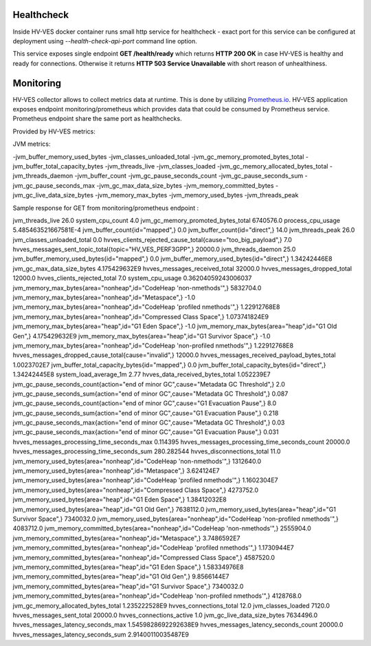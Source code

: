 .. This work is licensed under a Creative Commons Attribution 4.0 International License.
.. http://creativecommons.org/licenses/by/4.0

.. _healthcheck_and_monitoring:

Healthcheck
===========

Inside HV-VES docker container runs small http service for healthcheck - exact port for this service can be configured
at deployment using `--health-check-api-port` command line option.

This service exposes single endpoint **GET /health/ready** which returns **HTTP 200 OK** in case HV-VES is healthy
and ready for connections. Otherwise it returns **HTTP 503 Service Unavailable** with short reason of unhealthiness.


Monitoring
==========
HV-VES collector allows to collect metrics data at runtime. This is done by utilizing `Prometheus.io`_.
HV-VES application exposes endpoint monitoring/prometheus which provides data that could be consumed by Prometheus service.
Prometheus endpoint share the same port as healthchecks.

.. _`Prometheus.io`: https://prometheus.io/

Provided by HV-VES metrics:

+-----------------------------------------------+--------------+----------------------------------------------------+
|           Name of metric                      |     Unit     |              Description                           |
+===============================================+==============+====================================================+
|hvves_clients_rejected_cause_total             |  cause/piece | cause of client rejection per number of occurencies|                                                    |
+-----------------------------------------------+--------------+----------------------------------------------------+
|hvves_clients_rejected_total                   |     piece    | total number of rejected client                    |
+-----------------------------------------------+--------------+----------------------------------------------------+
|hvves_connections_active                       |     piece    | number of currently active connections             |
+-----------------------------------------------+--------------+----------------------------------------------------+
|hvves_connections_total                        |     piece    | total number of connections                        |
+-----------------------------------------------+--------------+----------------------------------------------------+
|hvves_data_received_bytes_total                |     bytes    | total number of received bytes                     |
+-----------------------------------------------+--------------+----------------------------------------------------+
|hvves_disconnections_total                     |     piece    | total number of disconnections                     |
+-----------------------------------------------+--------------+----------------------------------------------------+
|hvves_messages_dropped_cause_total             |  cause/piece | cause of drop per number of occurencies            |
+-----------------------------------------------+--------------+----------------------------------------------------+
|hvves_messages_dropped_total                   |     piece    | total number of dropped messages                   |
+-----------------------------------------------+--------------+----------------------------------------------------+
|hvves_messages_latency_seconds_count           |     piece    | counter for number of latency appearance           |
+-----------------------------------------------+--------------+----------------------------------------------------+
|hvves_messages_latency_seconds_max             |    seconds   | maximal observed latency                           |
+-----------------------------------------------+--------------+----------------------------------------------------+
|hvves_messages_latency_seconds_sum             |    seconds   | sum of latency parameter from each message         |
+-----------------------------------------------+--------------+----------------------------------------------------+
|hvves_messages_processing_time_seconds_count   |     piece    | counter for number of processing time appearance   |
+-----------------------------------------------+--------------+----------------------------------------------------+
|hvves_messages_processing_time_seconds_max     |    seconds   | maximal processing time                            |
+-----------------------------------------------+--------------+----------------------------------------------------+
|hvves_messages_processing_time_seconds_sum     |    seconds   | sum of processing time from each message           |
+-----------------------------------------------+--------------+----------------------------------------------------+
|hvves_messages_received_payload_bytes_total    |     bytes    | total number of received payload bytes             |
+-----------------------------------------------+--------------+----------------------------------------------------+
|hvves_messages_received_total                  |     piece    | total number of received messages                  |
+-----------------------------------------------+--------------+----------------------------------------------------+
|hvves_messages_sent_topic_total                |  topic/piece | topic per number of sent messages                  |
+-----------------------------------------------+--------------+----------------------------------------------------+
|hvves_messages_sent_total                      |     piece    | number of sent messages                            |
+-----------------------------------------------+--------------+----------------------------------------------------+

JVM metrics:

-jvm_buffer_memory_used_bytes
-jvm_classes_unloaded_total
-jvm_gc_memory_promoted_bytes_total
-jvm_buffer_total_capacity_bytes
-jvm_threads_live
-jvm_classes_loaded
-jvm_gc_memory_allocated_bytes_total
-jvm_threads_daemon
-jvm_buffer_count
-jvm_gc_pause_seconds_count
-jvm_gc_pause_seconds_sum
-jvm_gc_pause_seconds_max
-jvm_gc_max_data_size_bytes
-jvm_memory_committed_bytes
-jvm_gc_live_data_size_bytes
-jvm_memory_max_bytes
-jvm_memory_used_bytes
-jvm_threads_peak

Sample response for GET from monitoring/prometheus endpoint :

.. code-block::
jvm_threads_live 26.0
system_cpu_count 4.0
jvm_gc_memory_promoted_bytes_total 6740576.0
process_cpu_usage 5.485463521667581E-4
jvm_buffer_count{id="mapped",} 0.0
jvm_buffer_count{id="direct",} 14.0
jvm_threads_peak 26.0
jvm_classes_unloaded_total 0.0
hvves_clients_rejected_cause_total{cause="too_big_payload",} 7.0
hvves_messages_sent_topic_total{topic="HV_VES_PERF3GPP",} 20000.0
jvm_threads_daemon 25.0
jvm_buffer_memory_used_bytes{id="mapped",} 0.0
jvm_buffer_memory_used_bytes{id="direct",} 1.34242446E8
jvm_gc_max_data_size_bytes 4.175429632E9
hvves_messages_received_total 32000.0
hvves_messages_dropped_total 12000.0
hvves_clients_rejected_total 7.0
system_cpu_usage 0.36204059243006037
jvm_memory_max_bytes{area="nonheap",id="CodeHeap 'non-nmethods'",} 5832704.0
jvm_memory_max_bytes{area="nonheap",id="Metaspace",} -1.0
jvm_memory_max_bytes{area="nonheap",id="CodeHeap 'profiled nmethods'",} 1.22912768E8
jvm_memory_max_bytes{area="nonheap",id="Compressed Class Space",} 1.073741824E9
jvm_memory_max_bytes{area="heap",id="G1 Eden Space",} -1.0
jvm_memory_max_bytes{area="heap",id="G1 Old Gen",} 4.175429632E9
jvm_memory_max_bytes{area="heap",id="G1 Survivor Space",} -1.0
jvm_memory_max_bytes{area="nonheap",id="CodeHeap 'non-profiled nmethods'",} 1.22912768E8
hvves_messages_dropped_cause_total{cause="invalid",} 12000.0
hvves_messages_received_payload_bytes_total 1.0023702E7
jvm_buffer_total_capacity_bytes{id="mapped",} 0.0
jvm_buffer_total_capacity_bytes{id="direct",} 1.34242445E8
system_load_average_1m 2.77
hvves_data_received_bytes_total 1.052239E7
jvm_gc_pause_seconds_count{action="end of minor GC",cause="Metadata GC Threshold",} 2.0
jvm_gc_pause_seconds_sum{action="end of minor GC",cause="Metadata GC Threshold",} 0.087
jvm_gc_pause_seconds_count{action="end of minor GC",cause="G1 Evacuation Pause",} 8.0
jvm_gc_pause_seconds_sum{action="end of minor GC",cause="G1 Evacuation Pause",} 0.218
jvm_gc_pause_seconds_max{action="end of minor GC",cause="Metadata GC Threshold",} 0.03
jvm_gc_pause_seconds_max{action="end of minor GC",cause="G1 Evacuation Pause",} 0.031
hvves_messages_processing_time_seconds_max 0.114395
hvves_messages_processing_time_seconds_count 20000.0
hvves_messages_processing_time_seconds_sum 280.282544
hvves_disconnections_total 11.0
jvm_memory_used_bytes{area="nonheap",id="CodeHeap 'non-nmethods'",} 1312640.0
jvm_memory_used_bytes{area="nonheap",id="Metaspace",} 3.624124E7
jvm_memory_used_bytes{area="nonheap",id="CodeHeap 'profiled nmethods'",} 1.1602304E7
jvm_memory_used_bytes{area="nonheap",id="Compressed Class Space",} 4273752.0
jvm_memory_used_bytes{area="heap",id="G1 Eden Space",} 1.38412032E8
jvm_memory_used_bytes{area="heap",id="G1 Old Gen",} 7638112.0
jvm_memory_used_bytes{area="heap",id="G1 Survivor Space",} 7340032.0
jvm_memory_used_bytes{area="nonheap",id="CodeHeap 'non-profiled nmethods'",} 4083712.0
jvm_memory_committed_bytes{area="nonheap",id="CodeHeap 'non-nmethods'",} 2555904.0
jvm_memory_committed_bytes{area="nonheap",id="Metaspace",} 3.7486592E7
jvm_memory_committed_bytes{area="nonheap",id="CodeHeap 'profiled nmethods'",} 1.1730944E7
jvm_memory_committed_bytes{area="nonheap",id="Compressed Class Space",} 4587520.0
jvm_memory_committed_bytes{area="heap",id="G1 Eden Space",} 1.58334976E8
jvm_memory_committed_bytes{area="heap",id="G1 Old Gen",} 9.8566144E7
jvm_memory_committed_bytes{area="heap",id="G1 Survivor Space",} 7340032.0
jvm_memory_committed_bytes{area="nonheap",id="CodeHeap 'non-profiled nmethods'",} 4128768.0
jvm_gc_memory_allocated_bytes_total 1.235222528E9
hvves_connections_total 12.0
jvm_classes_loaded 7120.0
hvves_messages_sent_total 20000.0
hvves_connections_active 1.0
jvm_gc_live_data_size_bytes 7634496.0
hvves_messages_latency_seconds_max 1.5459828692292638E9
hvves_messages_latency_seconds_count 20000.0
hvves_messages_latency_seconds_sum 2.91400110035487E9

